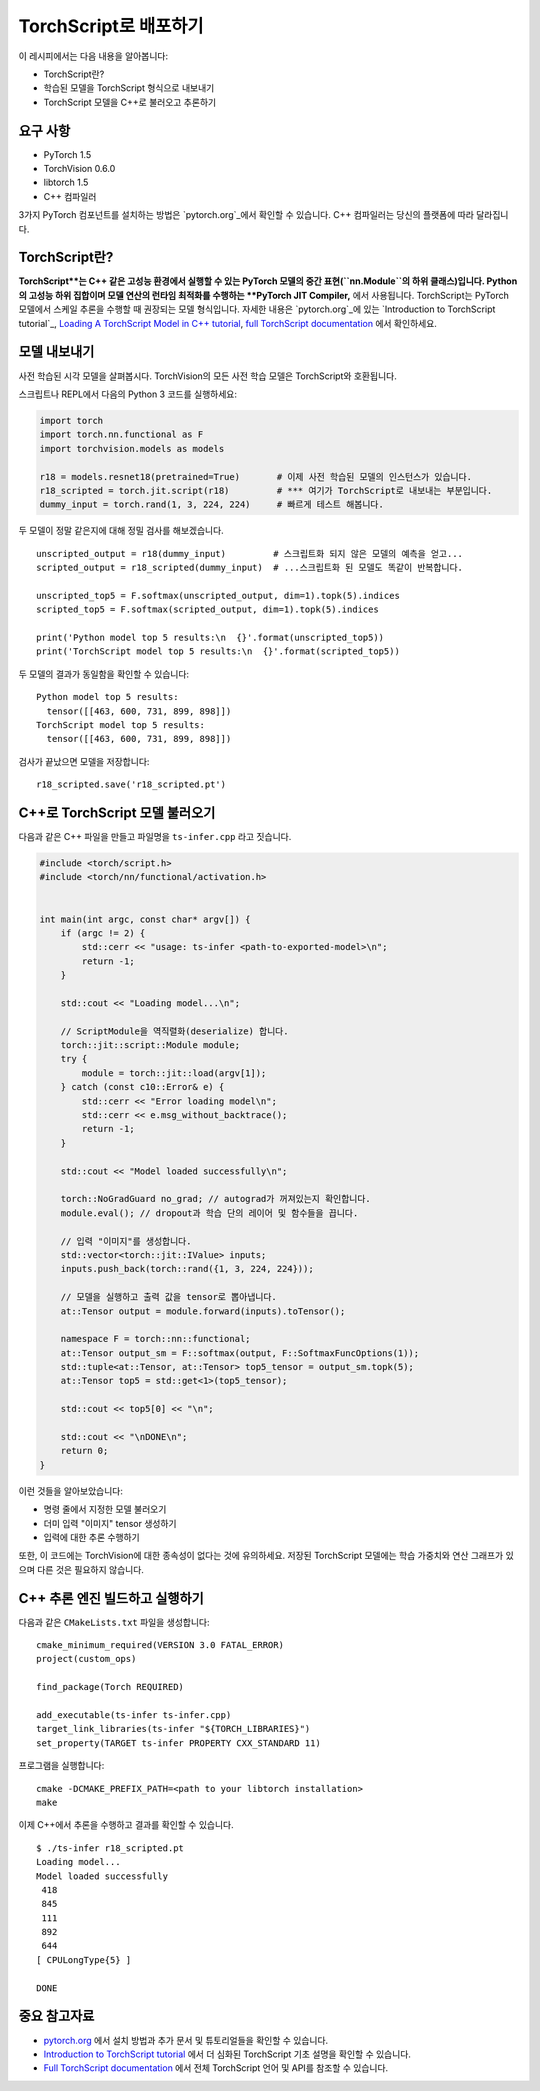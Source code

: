 TorchScript로 배포하기
==========================

이 레시피에서는 다음 내용을 알아봅니다:

-  TorchScript란?
-  학습된 모델을 TorchScript 형식으로 내보내기
-  TorchScript 모델을 C++로 불러오고 추론하기

요구 사항
------------

-  PyTorch 1.5
-  TorchVision 0.6.0
-  libtorch 1.5
-  C++ 컴파일러

3가지 PyTorch 컴포넌트를 설치하는 방법은 `pytorch.org`_에서 확인할 수 있습니다.
C++ 컴파일러는 당신의 플랫폼에 따라 달라집니다. 

TorchScript란?
--------------------

**TorchScript**는 C++ 같은 고성능 환경에서 실행할 수 있는 PyTorch 모델의 중간 표현(``nn.Module``의 하위 클래스)입니다. Python의 고성능 하위 집합이며 모델 연산의 런타임 최적화를 수행하는 **PyTorch JIT Compiler,** 에서 사용됩니다. TorchScript는 PyTorch 모델에서 스케일 추론을 수행할 때 권장되는 모델 형식입니다. 자세한 내용은 `pytorch.org`_에 있는 `Introduction to TorchScript
tutorial`_, `Loading A TorchScript Model in C++ tutorial`_, `full TorchScript documentation`_ 에서 확인하세요.

모델 내보내기
------------------------

사전 학습된 시각 모델을 살펴봅시다. TorchVision의 모든 사전 학습 모델은 TorchScript와 호환됩니다. 

스크립트나 REPL에서 다음의 Python 3 코드를 실행하세요:

.. code:: python3

   import torch
   import torch.nn.functional as F
   import torchvision.models as models

   r18 = models.resnet18(pretrained=True)       # 이제 사전 학습된 모델의 인스턴스가 있습니다. 
   r18_scripted = torch.jit.script(r18)         # *** 여기가 TorchScript로 내보내는 부분입니다. 
   dummy_input = torch.rand(1, 3, 224, 224)     # 빠르게 테스트 해봅니다.

두 모델이 정말 같은지에 대해 정밀 검사를 해보겠습니다. 

::

   unscripted_output = r18(dummy_input)         # 스크립트화 되지 않은 모델의 예측을 얻고...
   scripted_output = r18_scripted(dummy_input)  # ...스크립트화 된 모델도 똑같이 반복합니다.

   unscripted_top5 = F.softmax(unscripted_output, dim=1).topk(5).indices
   scripted_top5 = F.softmax(scripted_output, dim=1).topk(5).indices

   print('Python model top 5 results:\n  {}'.format(unscripted_top5))
   print('TorchScript model top 5 results:\n  {}'.format(scripted_top5))

두 모델의 결과가 동일함을 확인할 수 있습니다:

::

   Python model top 5 results:
     tensor([[463, 600, 731, 899, 898]])
   TorchScript model top 5 results:
     tensor([[463, 600, 731, 899, 898]])

검사가 끝났으면 모델을 저장합니다:

::

   r18_scripted.save('r18_scripted.pt')

C++로 TorchScript 모델 불러오기
---------------------------------

다음과 같은 C++ 파일을 만들고 파일명을 ``ts-infer.cpp`` 라고 짓습니다.

.. code:: cpp

   #include <torch/script.h>
   #include <torch/nn/functional/activation.h>


   int main(int argc, const char* argv[]) {
       if (argc != 2) {
           std::cerr << "usage: ts-infer <path-to-exported-model>\n";
           return -1;
       }

       std::cout << "Loading model...\n";

       // ScriptModule을 역직렬화(deserialize) 합니다.
       torch::jit::script::Module module;
       try {
           module = torch::jit::load(argv[1]);
       } catch (const c10::Error& e) {
           std::cerr << "Error loading model\n";
           std::cerr << e.msg_without_backtrace();
           return -1;
       }

       std::cout << "Model loaded successfully\n";

       torch::NoGradGuard no_grad; // autograd가 꺼져있는지 확인합니다.
       module.eval(); // dropout과 학습 단의 레이어 및 함수들을 끕니다. 

       // 입력 "이미지"를 생성합니다.
       std::vector<torch::jit::IValue> inputs;
       inputs.push_back(torch::rand({1, 3, 224, 224}));

       // 모델을 실행하고 출력 값을 tensor로 뽑아냅니다.
       at::Tensor output = module.forward(inputs).toTensor();

       namespace F = torch::nn::functional;
       at::Tensor output_sm = F::softmax(output, F::SoftmaxFuncOptions(1));
       std::tuple<at::Tensor, at::Tensor> top5_tensor = output_sm.topk(5);
       at::Tensor top5 = std::get<1>(top5_tensor);

       std::cout << top5[0] << "\n";

       std::cout << "\nDONE\n";
       return 0;
   }

이런 것들을 알아보았습니다:

- 명령 줄에서 지정한 모델 불러오기
- 더미 입력 "이미지" tensor 생성하기
- 입력에 대한 추론 수행하기

또한, 이 코드에는 TorchVision에 대한 종속성이 없다는 것에 유의하세요. 저장된 TorchScript 모델에는 학습 가중치와 연산 그래프가 있으며 다른 것은 필요하지 않습니다.

C++ 추론 엔진 빌드하고 실행하기 
----------------------------------------------

다음과 같은 ``CMakeLists.txt`` 파일을 생성합니다:

::

   cmake_minimum_required(VERSION 3.0 FATAL_ERROR)
   project(custom_ops)

   find_package(Torch REQUIRED)

   add_executable(ts-infer ts-infer.cpp)
   target_link_libraries(ts-infer "${TORCH_LIBRARIES}")
   set_property(TARGET ts-infer PROPERTY CXX_STANDARD 11)

프로그램을 실행합니다:

::

   cmake -DCMAKE_PREFIX_PATH=<path to your libtorch installation>
   make

이제 C++에서 추론을 수행하고 결과를 확인할 수 있습니다.

::

   $ ./ts-infer r18_scripted.pt
   Loading model...
   Model loaded successfully
    418
    845
    111
    892
    644
   [ CPULongType{5} ]

   DONE

중요 참고자료
-------------------

-  `pytorch.org`_ 에서 설치 방법과 추가 문서 및 튜토리얼들을 확인할 수 있습니다. 
-  `Introduction to TorchScript tutorial`_ 에서 더 심화된 TorchScript 기초 설명을 확인할 수 있습니다.
-  `Full TorchScript documentation`_ 에서 전체 TorchScript 언어 및 API를 참조할 수 있습니다.

.. _pytorch.org: https://pytorch.org/
.. _Introduction to TorchScript tutorial: https://pytorch.org/tutorials/beginner/Intro_to_TorchScript_tutorial.html
.. _Full TorchScript documentation: https://pytorch.org/docs/stable/jit.html
.. _Loading A TorchScript Model in C++ tutorial: https://pytorch.org/tutorials/advanced/cpp_export.html
.. _full TorchScript documentation: https://pytorch.org/docs/stable/jit.html
